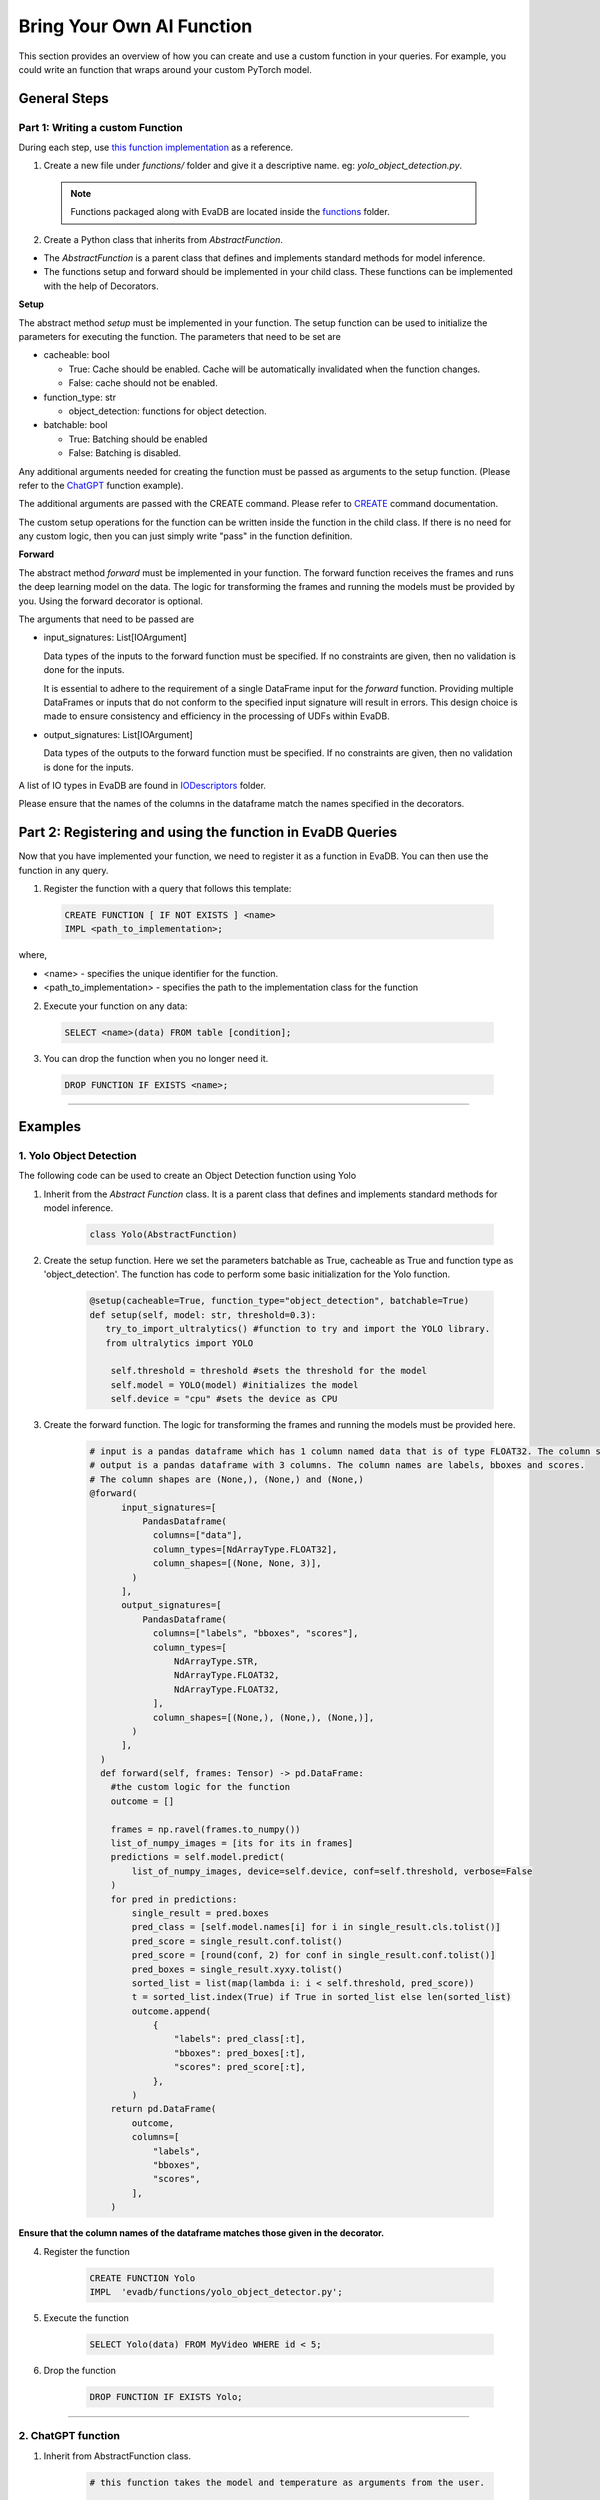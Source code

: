 .. _custom_ai_function:

Bring Your Own AI Function
==========================

This section provides an overview of how you can create and use a custom function in your queries. For example, you could write an function that wraps around your custom PyTorch model.

General Steps
--------------

Part 1: Writing a custom Function
^^^^^^^^^^^^^^^^^^^^^^^^^^^^^^^^^

During each step, use `this function implementation <https://github.com/georgia-tech-db/evadb/blob/master/evadb/functions/yolo_object_detector.py>`_  as a reference.

1. Create a new file under `functions/` folder and give it a descriptive name. eg: `yolo_object_detection.py`. 

  .. note::

      Functions packaged along with EvaDB are located inside the `functions <https://github.com/georgia-tech-db/evadb/tree/master/evadb/functions>`_ folder.

2. Create a Python class that inherits from `AbstractFunction`.

* The `AbstractFunction` is a parent class that defines and implements standard methods for model inference.

* The functions setup and forward should be implemented in your child class. These functions can be implemented with the help of Decorators.

**Setup**

The abstract method `setup` must be implemented in your function. The setup function can be used to initialize the parameters for executing the function. The parameters that need to be set are 

- cacheable: bool
 
  - True: Cache should be enabled. Cache will be automatically invalidated when the function changes.
  - False: cache should not be enabled.
- function_type: str
  
  - object_detection: functions for object detection.
- batchable: bool
  
  - True: Batching should be enabled
  - False: Batching is disabled.

Any additional arguments needed for creating the function must be passed as arguments to the setup function. (Please refer to the 
`ChatGPT <https://github.com/georgia-tech-db/evadb/blob/master/evadb/functions/chatgpt.py>`__ function example).

The additional arguments are passed with the CREATE command. Please refer to `CREATE <https://evadb.readthedocs.io/en/stable/source/reference/evaql/create_function.html>`_ command documentation.

The custom setup operations for the function can be written inside the function in the child class. If there is no need for any custom logic, then you can just simply write "pass" in the function definition.


**Forward**

The abstract method `forward` must be implemented in your function. The forward function receives the frames and runs the deep learning model on the data. The logic for transforming the frames and running the models must be provided by you. Using the forward decorator is optional.

The arguments that need to be passed are

- input_signatures: List[IOArgument]
   
  Data types of the inputs to the forward function must be specified. If no constraints are given, then no validation is done for the inputs.

  It is essential to adhere to the requirement of a single DataFrame input for the `forward` function. Providing multiple DataFrames or inputs that do not conform to the specified input signature will result in errors. This design choice is made to ensure consistency and efficiency in the processing of UDFs within EvaDB.

- output_signatures: List[IOArgument]

  Data types of the outputs to the forward function must be specified. If no constraints are given, then no validation is done for the inputs.

A list of IO types in EvaDB are found in `IODescriptors <https://github.com/georgia-tech-db/evadb/blob/master/evadb/functions/decorators/io_descriptors/data_types.py>`_ folder.

Please ensure that the names of the columns in the dataframe match the names specified in the decorators.


Part 2: Registering and using the function in EvaDB Queries
-----------------------------------------------------------

Now that you have implemented your function, we need to register it as a function in EvaDB. You can then use the function in any query.

1. Register the function with a query that follows this template:

  .. code-block:: sql

    CREATE FUNCTION [ IF NOT EXISTS ] <name>
    IMPL <path_to_implementation>;


where,

* <name> - specifies the unique identifier for the function.
* <path_to_implementation> - specifies the path to the implementation class for the function


2. Execute your function on any data:

  .. code-block:: sql

      SELECT <name>(data) FROM table [condition];

3. You can drop the function when you no longer need it.

  .. code-block:: sql

      DROP FUNCTION IF EXISTS <name>;

----------

Examples
---------

1. Yolo Object Detection
^^^^^^^^^^^^^^^^^^^^^^^^^

The following code can be used to create an Object Detection function using Yolo

1. Inherit from the `Abstract Function` class. It is a parent class that defines and implements standard methods for model inference.

    .. code-block:: python
  
        class Yolo(AbstractFunction)

2. Create the setup function. Here we set the parameters batchable as True, cacheable as True and function type as 'object_detection'. The function has code to perform some basic initialization for the Yolo function. 

    .. code-block:: python

      @setup(cacheable=True, function_type="object_detection", batchable=True)
      def setup(self, model: str, threshold=0.3):
         try_to_import_ultralytics() #function to try and import the YOLO library.
         from ultralytics import YOLO
    
          self.threshold = threshold #sets the threshold for the model
          self.model = YOLO(model) #initializes the model
          self.device = "cpu" #sets the device as CPU

3. Create the forward function.  The logic for transforming the frames and running the models must be provided here. 

    .. code-block:: python
      
      # input is a pandas dataframe which has 1 column named data that is of type FLOAT32. The column shape is (None, None, 3)
      # output is a pandas dataframe with 3 columns. The column names are labels, bboxes and scores.  
      # The column shapes are (None,), (None,) and (None,)
      @forward(
            input_signatures=[
                PandasDataframe(
                  columns=["data"],
                  column_types=[NdArrayType.FLOAT32],
                  column_shapes=[(None, None, 3)],
              )
            ],
            output_signatures=[
                PandasDataframe(
                  columns=["labels", "bboxes", "scores"],
                  column_types=[
                      NdArrayType.STR,
                      NdArrayType.FLOAT32,
                      NdArrayType.FLOAT32,
                  ],
                  column_shapes=[(None,), (None,), (None,)],
              )
            ],
        )
        def forward(self, frames: Tensor) -> pd.DataFrame:
          #the custom logic for the function
          outcome = []
          
          frames = np.ravel(frames.to_numpy())
          list_of_numpy_images = [its for its in frames]
          predictions = self.model.predict(
              list_of_numpy_images, device=self.device, conf=self.threshold, verbose=False
          )
          for pred in predictions:
              single_result = pred.boxes
              pred_class = [self.model.names[i] for i in single_result.cls.tolist()]
              pred_score = single_result.conf.tolist()
              pred_score = [round(conf, 2) for conf in single_result.conf.tolist()]
              pred_boxes = single_result.xyxy.tolist()
              sorted_list = list(map(lambda i: i < self.threshold, pred_score))
              t = sorted_list.index(True) if True in sorted_list else len(sorted_list)
              outcome.append(
                  {
                      "labels": pred_class[:t],
                      "bboxes": pred_boxes[:t],
                      "scores": pred_score[:t],
                  },
              )
          return pd.DataFrame(
              outcome,
              columns=[
                  "labels",
                  "bboxes",
                  "scores",
              ],
          )

**Ensure that the column names of the dataframe matches those given in the decorator.**

4. Register the function

      .. code-block:: sql

        CREATE FUNCTION Yolo
        IMPL  'evadb/functions/yolo_object_detector.py';

5. Execute the function

      .. code-block:: sql

        SELECT Yolo(data) FROM MyVideo WHERE id < 5;

6. Drop the function

      .. code-block:: sql

        DROP FUNCTION IF EXISTS Yolo;

----------

2. ChatGPT function
^^^^^^^^^^^^^^^^^^^^^^^^^

1. Inherit from AbstractFunction class.

    .. code-block:: python

      # this function takes the model and temperature as arguments from the user.

      @setup(cacheable=True, function_type="chat-completion", batchable=True)
      def setup( self, model="gpt-3.5-turbo", temperature: float = 0,) -> None:
          assert model in _VALID_CHAT_COMPLETION_MODEL, f"Unsupported ChatGPT {model}"
          self.model = model
          self.temperature = temperature


2. Implement the forward function

    .. code-block:: python

      @forward(
          input_signatures=[
              PandasDataframe(
                  columns=["query", "content", "prompt"],
                  column_types=[
                      NdArrayType.STR,
                      NdArrayType.STR,
                      NdArrayType.STR,
                  ],
                  column_shapes=[(1,), (1,), (None,)],
              )
          ],
          output_signatures=[
              PandasDataframe(
                  columns=["response"],
                  column_types=[
                      NdArrayType.STR,
                  ],
                  column_shapes=[(1,)],
              )
          ],
      )
      def forward(self, text_df):
        #importing openai
        try_to_import_openai()
        import openai

        #getting the data
        content = text_df[text_df.columns[0]]
        responses = []

        for prompt in content:
          response = openai.ChatCompletion.create(model="gpt-3.5-turbo", \
                                                  temperature=0.2, \
                                                  messages=[{"role": "user", "content": prompt}])
          response_text = response.choices[0].message.content
          responses.append(response_text)
        
        return_df = pd.DataFrame({"response": responses})


(Please refer to `ChatGPT <https://github.com/georgia-tech-db/evadb/blob/staging/evadb/functions/chatgpt.py>`__ function for exact implementation in EvaDB.)

3. Register the function

    .. code-block:: sql

      CREATE FUNCTION OpenAICompletion
      IMPL  'evadb/functions/chatgpt.py'
      model gpt-4-0314 ;

4. Execute the function

    .. code-block:: sql

      SELECT OpenAICompletion('summarize', content) FROM MyTextCSV;

5. Drop the function

    .. code-block:: sql
  
      DROP FUNCTION IF EXISTS OpenAICompletion;
    



    


      


  

  
